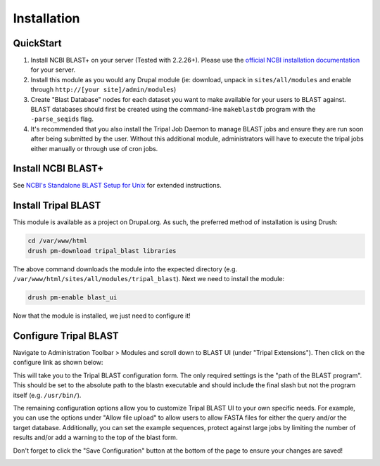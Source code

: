 
Installation
=============

QuickStart
-----------
1. Install NCBI BLAST+ on your server (Tested with 2.2.26+). Please use the `official NCBI installation documentation <https://www.ncbi.nlm.nih.gov/books/NBK52640/>`_ for your server.
2. Install this module as you would any Drupal module (ie: download, unpack in ``sites/all/modules`` and enable through ``http://[your site]/admin/modules``)
3. Create "Blast Database" nodes for each dataset you want to make available for your users to BLAST against. BLAST databases should first be created using the command-line ``makeblastdb`` program with the ``-parse_seqids`` flag.
4. It's recommended that you also install the Tripal Job Daemon to manage BLAST jobs and ensure they are run soon after being submitted by the user. Without this additional module, administrators will have to execute the tripal jobs either manually or through use of cron jobs.

Install NCBI BLAST+
--------------------

See `NCBI's Standalone BLAST Setup for Unix <https://www.ncbi.nlm.nih.gov/books/NBK52640/>`_ for extended instructions.

Install Tripal BLAST
---------------------

This module is available as a project on Drupal.org. As such, the preferred method of installation is using Drush:

.. code:: bash

  cd /var/www/html
  drush pm-download tripal_blast libraries

The above command downloads the module into the expected directory (e.g. ``/var/www/html/sites/all/modules/tripal_blast``). Next we need to install the module:

.. code:: bash

  drush pm-enable blast_ui

Now that the module is installed, we just need to configure it!

Configure Tripal BLAST
-----------------------

Navigate to Administration Toolbar > Modules and scroll down to BLAST UI (under "Tripal Extensions"). Then click on the configure link as shown below:

.. image:: install.1.configure_link.png

This will take you to the Tripal BLAST configuration form. The only required settings is the "path of the BLAST program". This should be set to the absolute path to the blastn executable and should include the final slash but not the program itself (e.g. ``/usr/bin/``).

.. image:: install.2.configurepage.png

The remaining configuration options allow you to customize Tripal BLAST UI to your own specific needs. For example, you can use the options under "Allow file upload" to allow users to allow FASTA files for either the query and/or the target database. Additionally, you can set the example sequences, protect against large jobs by limiting the number of results and/or add a warning to the top of the blast form.

Don't forget to click the "Save Configuration" button at the bottom of the page to ensure your changes are saved!

.. image:: install.3.savebutton.png
